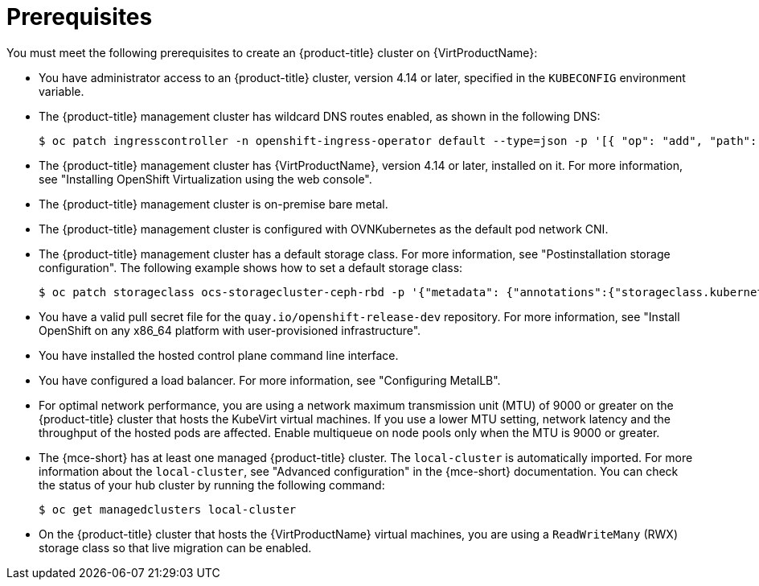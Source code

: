 // Module included in the following assemblies:
//
// * hosted_control_planes/hcp-deploy-virt.adoc

:_mod-docs-content-type: CONCEPT
[id="hcp-virt-prereqs_{context}"]
= Prerequisites

You must meet the following prerequisites to create an {product-title} cluster on {VirtProductName}:

* You have administrator access to an {product-title} cluster, version 4.14 or later, specified in the `KUBECONFIG` environment variable.
* The {product-title} management cluster has wildcard DNS routes enabled, as shown in the following DNS:
+
[source,terminal]
----
$ oc patch ingresscontroller -n openshift-ingress-operator default --type=json -p '[{ "op": "add", "path": "/spec/routeAdmission", "value": {wildcardPolicy: "WildcardsAllowed"}}]'
----
* The {product-title} management cluster has {VirtProductName}, version 4.14 or later, installed on it. For more information, see "Installing OpenShift Virtualization using the web console".
* The {product-title} management cluster is on-premise bare metal.
* The {product-title} management cluster is configured with OVNKubernetes as the default pod network CNI.
* The {product-title} management cluster has a default storage class. For more information, see "Postinstallation storage configuration". The following example shows how to set a default storage class:
+
[source,terminal]
----
$ oc patch storageclass ocs-storagecluster-ceph-rbd -p '{"metadata": {"annotations":{"storageclass.kubernetes.io/is-default-class":"true"}}}'
----

* You have a valid pull secret file for the `quay.io/openshift-release-dev` repository. For more information, see "Install OpenShift on any x86_64 platform with user-provisioned infrastructure".
* You have installed the hosted control plane command line interface.
* You have configured a load balancer. For more information, see "Configuring MetalLB".
* For optimal network performance, you are using a network maximum transmission unit (MTU) of 9000 or greater on the {product-title} cluster that hosts the KubeVirt virtual machines. If you use a lower MTU setting, network latency and the throughput of the hosted pods are affected. Enable multiqueue on node pools only when the MTU is 9000 or greater.

* The {mce-short} has at least one managed {product-title} cluster. The `local-cluster` is automatically imported. For more information about the `local-cluster`, see "Advanced configuration" in the {mce-short} documentation. You can check the status of your hub cluster by running the following command:
+
[source,terminal]
----
$ oc get managedclusters local-cluster
----

* On the {product-title} cluster that hosts the {VirtProductName} virtual machines, you are using a `ReadWriteMany` (RWX) storage class so that live migration can be enabled.

